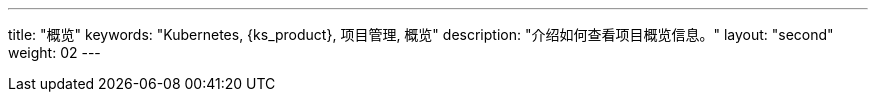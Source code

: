 ---
title: "概览"
keywords: "Kubernetes, {ks_product}, 项目管理, 概览"
description: "介绍如何查看项目概览信息。"
layout: "second"
weight: 02
---


